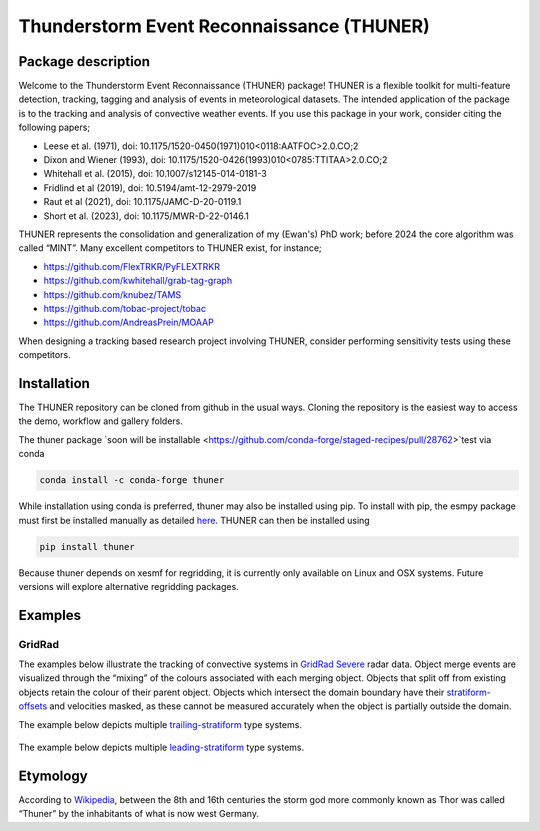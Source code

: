 Thunderstorm Event Reconnaissance (THUNER)
==========================================

Package description
-------------------

Welcome to the Thunderstorm Event Reconnaissance (THUNER) package!
THUNER is a flexible toolkit for multi-feature detection, tracking,
tagging and analysis of events in meteorological datasets. The intended
application of the package is to the tracking and analysis of convective
weather events. If you use this package in your work, consider citing
the following papers;

- Leese et al. (1971), doi: 10.1175/1520-0450(1971)010<0118:AATFOC>2.0.CO;2
- Dixon and Wiener (1993), doi: 10.1175/1520-0426(1993)010<0785:TTITAA>2.0.CO;2
- Whitehall et al. (2015), doi: 10.1007/s12145-014-0181-3
- Fridlind et al (2019), doi: 10.5194/amt-12-2979-2019
- Raut et al (2021), doi: 10.1175/JAMC-D-20-0119.1
- Short et al. (2023), doi: 10.1175/MWR-D-22-0146.1

THUNER represents the consolidation and generalization of my (Ewan's)
PhD work; before 2024 the core algorithm was called “MINT”. Many
excellent competitors to THUNER exist, for instance;

- https://github.com/FlexTRKR/PyFLEXTRKR
- https://github.com/kwhitehall/grab-tag-graph
- https://github.com/knubez/TAMS
- https://github.com/tobac-project/tobac
- https://github.com/AndreasPrein/MOAAP

When designing a tracking based research project involving THUNER,
consider performing sensitivity tests using these competitors.

Installation
------------

The THUNER repository can be cloned from github in the usual ways.
Cloning the repository is the easiest way to access the demo, workflow
and gallery folders.

The thuner package `soon will be
installable <https://github.com/conda-forge/staged-recipes/pull/28762>`test
via conda

.. code:: sh

   conda install -c conda-forge thuner

While installation using conda is preferred, thuner may also be
installed using pip. To install with pip, the esmpy package must first
be installed manually as detailed
`here <https://xesmf.readthedocs.io/en/latest/installation.html#notes-about-esmpy>`__.
THUNER can then be installed using

.. code:: sh

   pip install thuner

Because thuner depends on xesmf for regridding, it is currently only
available on Linux and OSX systems. Future versions will explore
alternative regridding packages.

Examples
--------

GridRad
~~~~~~~

The examples below illustrate the tracking of convective systems in
`GridRad Severe <https://gridrad.org/>`__ radar data. Object merge
events are visualized through the “mixing” of the colours associated
with each merging object. Objects that split off from existing objects
retain the colour of their parent object. Objects which intersect the
domain boundary have their
`stratiform-offsets <https://doi.org/10.1175/MWR-D-22-0146.1>`__ and
velocities masked, as these cannot be measured accurately when the
object is partially outside the domain.

The example below depicts multiple
`trailing-stratiform <https://doi.org/10.1175/1520-0493(2001)129%3C3413:OMOMMC%3E2.0.CO;2>`__
type systems.

.. figure:: ./gallery/mcs_gridrad_20100804.gif
   :alt: GridRad Demo

The example below depicts multiple
`leading-stratiform <https://doi.org/10.1175/1520-0493(2001)129%3C3413:OMOMMC%3E2.0.CO;2>`__
type systems.

.. figure:: ./gallery/mcs_gridrad_20100120.gif
   :alt: GridRad Demo

Etymology
---------

According to `Wikipedia <https://en.wikipedia.org/wiki/Thor>`__, between
the 8th and 16th centuries the storm god more commonly known as Thor was
called “Thuner” by the inhabitants of what is now west Germany.
